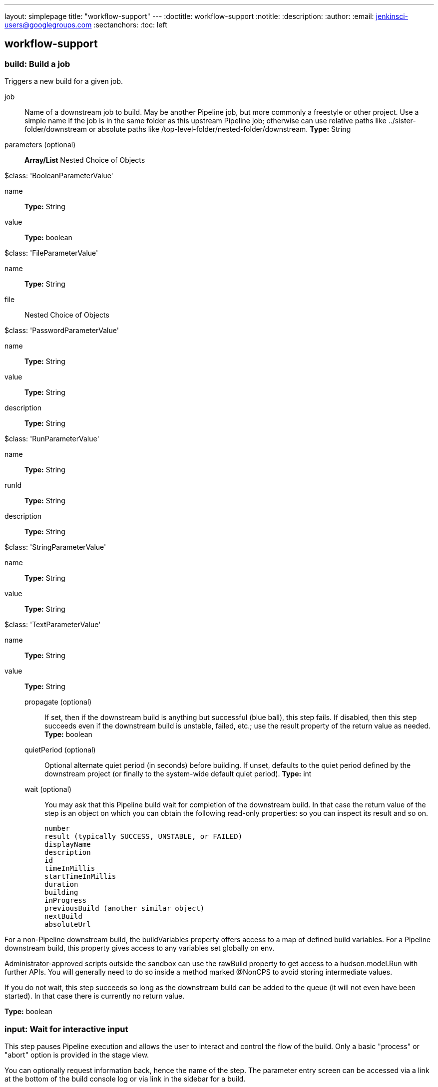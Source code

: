 ---
layout: simplepage
title: "workflow-support"
---
:doctitle: workflow-support
:notitle:
:description:
:author: 
:email: jenkinsci-users@googlegroups.com
:sectanchors:
:toc: left

== workflow-support

=== +build+: Build a job
====
Triggers a new build for a given job.
====
+job+::
+
Name of a downstream job to build.
    May be another Pipeline job, but more commonly a freestyle or other project.
    Use a simple name if the job is in the same folder as this upstream Pipeline job;
    otherwise can use relative paths like ../sister-folder/downstream
    or absolute paths like /top-level-folder/nested-folder/downstream.
*Type:* String


+parameters+ (optional)::
+
*Array/List*
Nested Choice of Objects

+$class: 'BooleanParameterValue'+

+name+:::
+
*Type:* String


+value+:::
+
*Type:* boolean


+$class: 'FileParameterValue'+

+name+:::
+
*Type:* String


+file+:::
+
Nested Choice of Objects


+$class: 'PasswordParameterValue'+

+name+:::
+
*Type:* String


+value+:::
+
*Type:* String


+description+:::
+
*Type:* String


+$class: 'RunParameterValue'+

+name+:::
+
*Type:* String


+runId+:::
+
*Type:* String


+description+:::
+
*Type:* String


+$class: 'StringParameterValue'+

+name+:::
+
*Type:* String


+value+:::
+
*Type:* String


+$class: 'TextParameterValue'+

+name+:::
+
*Type:* String


+value+:::
+
*Type:* String




+propagate+ (optional)::
+
If set, then if the downstream build is anything but successful (blue ball), this step fails.
    If disabled, then this step succeeds even if the downstream build is unstable, failed, etc.;
    use the result property of the return value as needed.
*Type:* boolean


+quietPeriod+ (optional)::
+
Optional alternate quiet period (in seconds) before building.
    If unset, defaults to the quiet period defined by the downstream project
    (or finally to the system-wide default quiet period).
*Type:* int


+wait+ (optional)::
+
You may ask that this Pipeline build wait for completion of the downstream build.
    In that case the return value of the step is an object on which you can obtain the following read-only properties:
    so you can inspect its result and so on.


    number
    result (typically SUCCESS, UNSTABLE, or FAILED)
    displayName
    description
    id
    timeInMillis
    startTimeInMillis
    duration
    building
    inProgress
    previousBuild (another similar object)
    nextBuild
    absoluteUrl


For a non-Pipeline downstream build, the buildVariables property offers access to a map of defined build variables.
For a Pipeline downstream build, this property gives access to any variables set globally on env.


Administrator-approved scripts outside the sandbox can use the rawBuild property to get access to a hudson.model.Run with further APIs.
You will generally need to do so inside a method marked @NonCPS to avoid storing intermediate values.


If you do not wait, this step succeeds so long as the downstream build can be added to the queue (it will not even have been started).
In that case there is currently no return value.

*Type:* boolean



=== +input+: Wait for interactive input
====
This step pauses Pipeline execution and allows the user to interact and control the flow of the build.
    Only a basic "process" or "abort" option is provided in the stage view.
    
    
You can optionally request information back, hence the name of the step. 
The parameter entry screen can be accessed via a link at the bottom of the build console log or
via link in the sidebar for a build.
====
+message+::
+
This parameter gives a prompt which will be shown to a human:
        Ready to go?
    Proceed or Abort
    


If you click "Proceed" the build will proceed to the next step, if you click "Abort" the build will be aborted.
*Type:* String


+id+ (optional)::
+
Every input step has an unique ID. It is used in the generated URL to proceed or abort.

A specific ID could be used, for example, to mechanically respond to the input from some external process/tool.
*Type:* String


+ok+ (optional)::
+
*Type:* String


+parameters+ (optional)::
+
Request that the submitter specify one or more parameter values when approving.
    If just one parameter is listed, its value will become the value of the input step.
    If multiple parameters are listed, the return value will be a map keyed by the parameter names.
    If parameters are not requested, the step returns nothing if approved.
+
On the parameter entry screen you are able to enter values for parameters that are defined in this field.

*Array/List*
Nested Choice of Objects

+$class: 'BooleanParameterDefinition'+

+name+:::
+
*Type:* String


+defaultValue+:::
+
*Type:* boolean


+description+:::
+
*Type:* String


+$class: 'ChoiceParameterDefinition'+

+name+:::
+
*Type:* String


+choices+:::
+
*Type:* String


+description+:::
+
*Type:* String


+$class: 'FileParameterDefinition'+

+name+:::
+
*Type:* String


+description+:::
+
*Type:* String


+$class: 'PasswordParameterDefinition'+

+name+:::
+
*Type:* String


+defaultValue+:::
+
*Type:* String


+description+:::
+
*Type:* String


+$class: 'RunParameterDefinition'+

+name+:::
+
*Type:* String


+projectName+:::
+
*Type:* String


+description+:::
+
*Type:* String


+filter+:::
+
*Values:*

* +ALL+
* +STABLE+
* +SUCCESSFUL+
* +COMPLETED+


+$class: 'StringParameterDefinition'+

+name+:::
+
*Type:* String


+defaultValue+:::
+
*Type:* String


+description+:::
+
*Type:* String


+$class: 'TextParameterDefinition'+

+name+:::
+
*Type:* String


+defaultValue+:::
+
*Type:* String


+description+:::
+
*Type:* String




+submitter+ (optional)::
+
User ID or external group name of person or people permitted to respond to the input.
*Type:* String



=== +node+: Allocate node
====
Allocates an executor on a node (typically a slave) and runs further code in the context of a workspace on that slave.
====
+label+::
+
Computer name, label name, or any other label expression like linux && 64bit to restrict where this step builds.
    May be left blank, in which case any available executor is taken.
*Type:* String



=== +stage+: Stage
====
By default, Pipeline builds can run concurrently. 
    The stage command lets you mark certain sections of a build as being constrained by limited concurrency.
    Newer builds are always given priority when entering such a throttled stage; older builds will simply exit early if 
    they are preëmpted.
====
+name+::
+
*Type:* String


+concurrency+ (optional)::
+
Concurrency level.
+
A concurrency of one is useful to let you lock a singleton resource, such as deployment to a single target server. 
Only one build will deploy at a given time: the newest which passed all previous stages
*Type:* int



=== +stash+: Stash some files to be used later in the build
====
Saves a set of files for use later in the same build, generally on another node/workspace.
    Stashed files are not otherwise available and are generally discarded at the end of the build.
====
+name+::
+
Name of a stash.
    Should be a simple identifier akin to a job name.
*Type:* String


+excludes+ (optional)::
+
Optional set of "Ant-style exclude patterns.
    Use a comma separated list to add more than one expression.
    If blank, no file will be excluded.
*Type:* String


+includes+ (optional)::
+
Optional set of "Ant-style include patterns.
    Use a comma separated list to add more than one expression.
    If blank, treated like \**: all files.
    The current working directory is the base directory for the saved files,
    which will later be restored in the same relative locations,
    so if you want to use a subdirectory wrap this in dir.

*Type:* String


+useDefaultExcludes+ (optional)::
+
If selected, use the default excludes from Ant - see
    here for the list.
*Type:* boolean



=== +unstash+: Restore files previously stashed
====
Restores a set of files previously stashed into the current workspace.
====
+name+::
+
Name of a previously saved stash.
*Type:* String



=== +ws+: Allocate workspace
====
Allocates a workspace.
    Note that a workspace is automatically allocated for you with the node step.
====
+dir+::
+
A workspace is automatically allocated for you with the node step,
    or you can get an alternate workspace with this ws step,
    but by default the location is chosen automatically.
    (Something like SLAVE_ROOT/workspace/JOB_NAME@2.)
+
You can instead specify a path here and that workspace will be locked instead.
(The path may be relative to the slave root, or absolute.)


If concurrent builds ask for the same workspace, a directory with a suffix such as @2 may be locked instead.
Currently there is no option to wait to lock the exact directory requested;
if you need to enforce that behavior, you can either fail (error) when pwd indicates that you got a different directory,
or you may enforce serial execution of this part of the build by some other means such as stage name: '…', concurrency: 1.


If you do not care about locking, just use the dir step to change current directory.

*Type:* String



